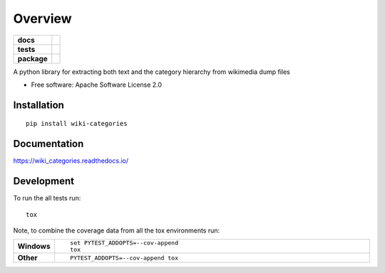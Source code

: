 ========
Overview
========

.. start-badges

.. list-table::
    :stub-columns: 1

    * - docs
      - |docs|
    * - tests
      - | |travis| |appveyor| |requires|
        | |coveralls| |codecov|
        | |codacy| |codeclimate|
    * - package
      - | |version| |wheel| |supported-versions| |supported-implementations|
        | |commits-since|
.. |docs| image:: https://readthedocs.org/projects/wiki_categories/badge/?style=flat
    :target: https://readthedocs.org/projects/wiki_categories
    :alt: Documentation Status

.. |travis| image:: https://travis-ci.org/ckot/wiki_categories.svg?branch=master
    :alt: Travis-CI Build Status
    :target: https://travis-ci.org/ckot/wiki_categories

.. |appveyor| image:: https://ci.appveyor.com/api/projects/status/github/ckot/wiki_categories?branch=master&svg=true
    :alt: AppVeyor Build Status
    :target: https://ci.appveyor.com/project/ckot/wiki_categories

.. |requires| image:: https://requires.io/github/ckot/wiki_categories/requirements.svg?branch=master
    :alt: Requirements Status
    :target: https://requires.io/github/ckot/wiki_categories/requirements/?branch=master

.. |coveralls| image:: https://coveralls.io/repos/ckot/wiki_categories/badge.svg?branch=master&service=github
    :alt: Coverage Status
    :target: https://coveralls.io/r/ckot/wiki_categories

.. |codecov| image:: https://codecov.io/github/ckot/wiki_categories/coverage.svg?branch=master
    :alt: Coverage Status
    :target: https://codecov.io/github/ckot/wiki_categories

.. |codacy| image:: https://img.shields.io/codacy/REPLACE_WITH_PROJECT_ID.svg
    :target: https://www.codacy.com/app/ckot/wiki_categories
    :alt: Codacy Code Quality Status

.. |codeclimate| image:: https://codeclimate.com/github/ckot/wiki_categories/badges/gpa.svg
   :target: https://codeclimate.com/github/ckot/wiki_categories
   :alt: CodeClimate Quality Status

.. |version| image:: https://img.shields.io/pypi/v/wiki-categories.svg
    :alt: PyPI Package latest release
    :target: https://pypi.org/project/wiki-categories

.. |commits-since| image:: https://img.shields.io/github/commits-since/ckot/wiki_categories/v0.1.0.svg
    :alt: Commits since latest release
    :target: https://github.com/ckot/wiki_categories/compare/v0.1.0...master

.. |wheel| image:: https://img.shields.io/pypi/wheel/wiki-categories.svg
    :alt: PyPI Wheel
    :target: https://pypi.org/project/wiki-categories

.. |supported-versions| image:: https://img.shields.io/pypi/pyversions/wiki-categories.svg
    :alt: Supported versions
    :target: https://pypi.org/project/wiki-categories

.. |supported-implementations| image:: https://img.shields.io/pypi/implementation/wiki-categories.svg
    :alt: Supported implementations
    :target: https://pypi.org/project/wiki-categories


.. end-badges

A python library for extracting both text and the category hierarchy from wikimedia dump files

* Free software: Apache Software License 2.0

Installation
============

::

    pip install wiki-categories

Documentation
=============


https://wiki_categories.readthedocs.io/


Development
===========

To run the all tests run::

    tox

Note, to combine the coverage data from all the tox environments run:

.. list-table::
    :widths: 10 90
    :stub-columns: 1

    - - Windows
      - ::

            set PYTEST_ADDOPTS=--cov-append
            tox

    - - Other
      - ::

            PYTEST_ADDOPTS=--cov-append tox
